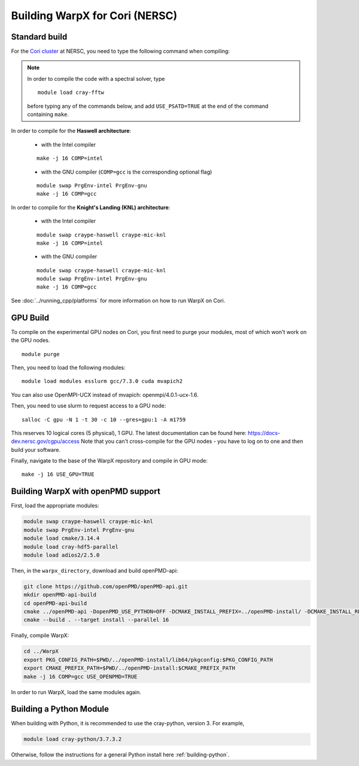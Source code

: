 .. _building-cori:

Building WarpX for Cori (NERSC)
===============================

Standard build
--------------

For the `Cori cluster
<http://www.nersc.gov/users/computational-systems/cori/>`__ at NERSC,
you need to type the following command when compiling:

.. note::

   In order to compile the code with a spectral solver, type

   ::

       module load cray-fftw

   before typing any of the commands below, and add ``USE_PSATD=TRUE``
   at the end of the command containing ``make``.

In order to compile for the **Haswell architecture**:

    * with the Intel compiler

    ::

        make -j 16 COMP=intel

    * with the GNU compiler (``COMP=gcc`` is the corresponding optional flag)

    ::

        module swap PrgEnv-intel PrgEnv-gnu
        make -j 16 COMP=gcc

In order to compile for the **Knight's Landing (KNL) architecture**:

    * with the Intel compiler

    ::

        module swap craype-haswell craype-mic-knl
        make -j 16 COMP=intel

    * with the GNU compiler

    ::

        module swap craype-haswell craype-mic-knl
        module swap PrgEnv-intel PrgEnv-gnu
        make -j 16 COMP=gcc

See :doc:`../running_cpp/platforms` for more information on how to run
WarpX on Cori.

GPU Build
---------

To compile on the experimental GPU nodes on Cori, you first need to purge
your modules, most of which won't work on the GPU nodes.

::

    module purge

Then, you need to load the following modules:

::

    module load modules esslurm gcc/7.3.0 cuda mvapich2

You can also use OpenMPI-UCX instead of mvapich: openmpi/4.0.1-ucx-1.6.

Then, you need to use slurm to request access to a GPU node:

::

    salloc -C gpu -N 1 -t 30 -c 10 --gres=gpu:1 -A m1759

This reserves 10 logical cores (5 physical), 1 GPU.
The latest documentation can be found here: https://docs-dev.nersc.gov/cgpu/access
Note that you can't cross-compile for the GPU nodes - you have to log on to one
and then build your software.

Finally, navigate to the base of the WarpX repository and compile in GPU mode:

::

    make -j 16 USE_GPU=TRUE


.. _building-cori-openPMD:

Building WarpX with openPMD support
-----------------------------------

First, load the appropriate modules:

.. code-block:: bash

   module swap craype-haswell craype-mic-knl
   module swap PrgEnv-intel PrgEnv-gnu
   module load cmake/3.14.4
   module load cray-hdf5-parallel
   module load adios2/2.5.0

Then, in the ``warpx_directory``, download and build openPMD-api:

.. code-block:: bash

   git clone https://github.com/openPMD/openPMD-api.git
   mkdir openPMD-api-build
   cd openPMD-api-build
   cmake ../openPMD-api -DopenPMD_USE_PYTHON=OFF -DCMAKE_INSTALL_PREFIX=../openPMD-install/ -DCMAKE_INSTALL_RPATH_USE_LINK_PATH=ON -DCMAKE_INSTALL_RPATH='$ORIGIN'
   cmake --build . --target install --parallel 16

Finally, compile WarpX:

.. code-block:: bash

   cd ../WarpX
   export PKG_CONFIG_PATH=$PWD/../openPMD-install/lib64/pkgconfig:$PKG_CONFIG_PATH
   export CMAKE_PREFIX_PATH=$PWD/../openPMD-install:$CMAKE_PREFIX_PATH
   make -j 16 COMP=gcc USE_OPENPMD=TRUE

In order to run WarpX, load the same modules again.

Building a Python Module
------------------------

When building with Python, it is recommended to use the cray-python, version 3. For example,

.. code-block:: bash

   module load cray-python/3.7.3.2

Otherwise, follow the instructions for a general Python install here :ref:`building-python`.
